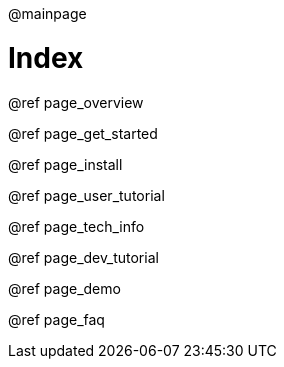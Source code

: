 @mainpage

Index
=====

@ref page_overview

@ref page_get_started

@ref page_install

@ref page_user_tutorial

@ref page_tech_info

@ref page_dev_tutorial

@ref page_demo

@ref page_faq